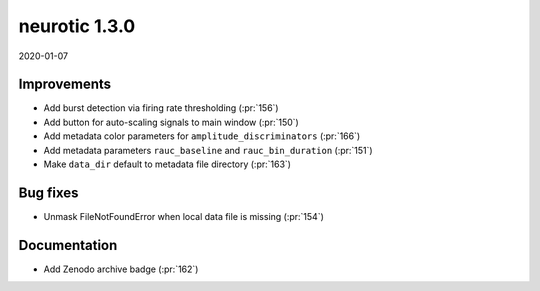 .. _v1.3.0:

neurotic 1.3.0
==============

2020-01-07

Improvements
------------

* Add burst detection via firing rate thresholding
  (:pr:`156`)

* Add button for auto-scaling signals to main window
  (:pr:`150`)

* Add metadata color parameters for ``amplitude_discriminators``
  (:pr:`166`)

* Add metadata parameters ``rauc_baseline`` and ``rauc_bin_duration``
  (:pr:`151`)

* Make ``data_dir`` default to metadata file directory
  (:pr:`163`)

Bug fixes
---------

* Unmask FileNotFoundError when local data file is missing
  (:pr:`154`)

Documentation
-------------

* Add Zenodo archive badge
  (:pr:`162`)
